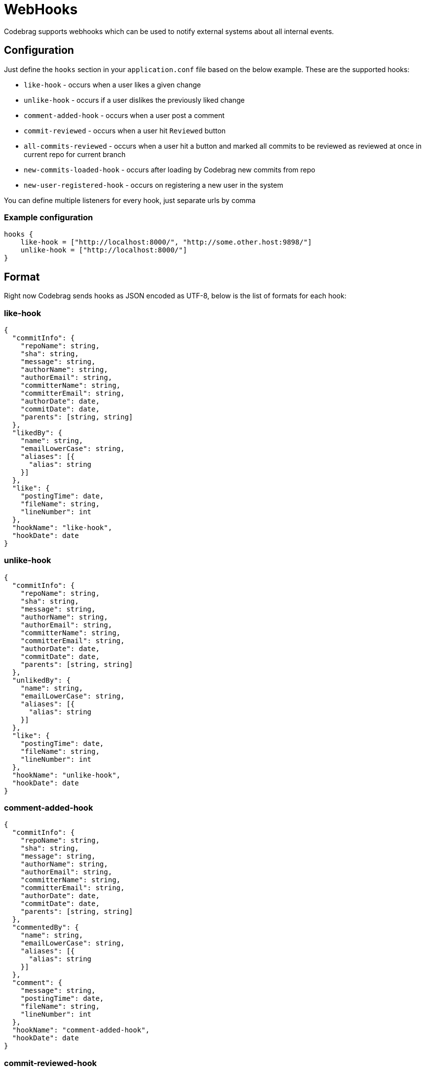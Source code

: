 # WebHooks

Codebrag supports webhooks which can be used to notify external systems about all internal events.

:toc:

## Configuration

Just define the `hooks` section in your `application.conf` file based on the below example.
These are the supported hooks:

- `like-hook` - occurs when a user likes a given change
- `unlike-hook` - occurs if a user dislikes the previously liked change
- `comment-added-hook` - occurs when a user post a comment
- `commit-reviewed` - occurs when a user hit `Reviewed` button
- `all-commits-reviewed` - occurs when a user hit a button and marked all commits to be reviewed as reviewed at once in current repo for current branch
- `new-commits-loaded-hook` - occurs after loading by Codebrag new commits from repo
- `new-user-registered-hook` - occurs on registering a new user in the system

You can define multiple listeners for every hook, just separate urls by comma

### Example configuration
----
hooks {
    like-hook = ["http://localhost:8000/", "http://some.other.host:9898/"]
    unlike-hook = ["http://localhost:8000/"]
}
----

## Format

Right now Codebrag sends hooks as JSON encoded as UTF-8, below is the list of formats for each hook:

### like-hook

[source,json]
----
{
  "commitInfo": {
    "repoName": string,
    "sha": string,
    "message": string,
    "authorName": string,
    "authorEmail": string,
    "committerName": string,
    "committerEmail": string,
    "authorDate": date,
    "commitDate": date,
    "parents": [string, string]
  },
  "likedBy": {
    "name": string,
    "emailLowerCase": string,
    "aliases": [{
      "alias": string
    }]
  },
  "like": {
    "postingTime": date,
    "fileName": string,
    "lineNumber": int
  },
  "hookName": "like-hook",
  "hookDate": date
}
----

### unlike-hook

[source,json]
----
{
  "commitInfo": {
    "repoName": string,
    "sha": string,
    "message": string,
    "authorName": string,
    "authorEmail": string,
    "committerName": string,
    "committerEmail": string,
    "authorDate": date,
    "commitDate": date,
    "parents": [string, string]
  },
  "unlikedBy": {
    "name": string,
    "emailLowerCase": string,
    "aliases": [{
      "alias": string
    }]
  },
  "like": {
    "postingTime": date,
    "fileName": string,
    "lineNumber": int
  },
  "hookName": "unlike-hook",
  "hookDate": date
}
----

### comment-added-hook

[source,json]
----
{
  "commitInfo": {
    "repoName": string,
    "sha": string,
    "message": string,
    "authorName": string,
    "authorEmail": string,
    "committerName": string,
    "committerEmail": string,
    "authorDate": date,
    "commitDate": date,
    "parents": [string, string]
  },
  "commentedBy": {
    "name": string,
    "emailLowerCase": string,
    "aliases": [{
      "alias": string
    }]
  },
  "comment": {
    "message": string,
    "postingTime": date,
    "fileName": string,
    "lineNumber": int
  },
  "hookName": "comment-added-hook",
  "hookDate": date
}
----

### commit-reviewed-hook

[source,json]
----
{
  "commitInfo": {
    "repoName": string,
    "sha": string,
    "message": string,
    "authorName": string,
    "authorEmail": string,
    "committerName": string,
    "committerEmail": string,
    "authorDate": date,
    "commitDate": date,
    "parents": [string, string]
  },
  "reviewedBy": {
    "name": string,
    "emailLowerCase": string,
    "aliases": [{
      "alias": string
    }]
  },
  "hookName": "commit-reviewed-hook",
  "hookDate": date
}
----

### all-commits-reviewed-hook

[source,json]
----
{
  "repoName": string,
  "branchName": string,
  "reviewedBy": {
    "name": string,
    "emailLowerCase": string,
    "aliases": [{
      "alias": string
    }]
  },
  "hookName": "all-commitc-reviewed-hook",
  "hookDate": date
}
----

### comment-added-hook

[source,json]
----
{
  "repoName": string,
  "currentSHA": string,
  "newCommits": [
    {
      "sha": string,
      "message": string,
      "authorName": string,
      "authorEmail": string,
      "date": date
    }
  ],
  "hookName": "new-commits-loaded-hook",
  "hookDate": date
}
----

### new-user-registered-hook

[source,json]
----
{
  "newUser": {
    "name": string,
    "emailLowerCase": string,
    "aliases": [{
      "alias": string
    }]
  },
  "login": string,
  "fullName": string,
  "hookName": "new-user-registered-hook",
  "hookDate": date
}
----
